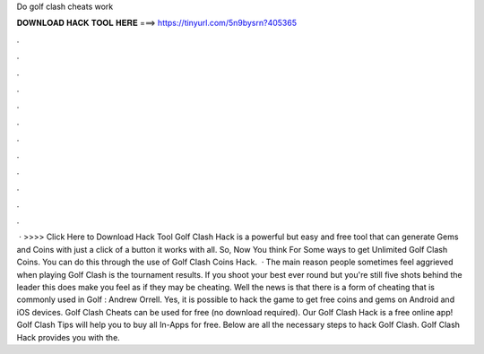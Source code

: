 Do golf clash cheats work

𝐃𝐎𝐖𝐍𝐋𝐎𝐀𝐃 𝐇𝐀𝐂𝐊 𝐓𝐎𝐎𝐋 𝐇𝐄𝐑𝐄 ===> https://tinyurl.com/5n9bysrn?405365

.

.

.

.

.

.

.

.

.

.

.

.

 · >>>> Click Here to Download Hack Tool Golf Clash Hack is a powerful but easy and free tool that can generate Gems and Coins with just a click of a button it works with all. So, Now You think For Some ways to get Unlimited Golf Clash Coins. You can do this through the use of Golf Clash Coins Hack.  · The main reason people sometimes feel aggrieved when playing Golf Clash is the tournament results. If you shoot your best ever round but you're still five shots behind the leader this does make you feel as if they may be cheating. Well the news is that there is a form of cheating that is commonly used in Golf : Andrew Orrell. Yes, it is possible to hack the game to get free coins and gems on Android and iOS devices. Golf Clash Cheats can be used for free (no download required). Our Golf Clash Hack is a free online app! Golf Clash Tips will help you to buy all In-Apps for free. Below are all the necessary steps to hack Golf Clash. Golf Clash Hack provides you with the.